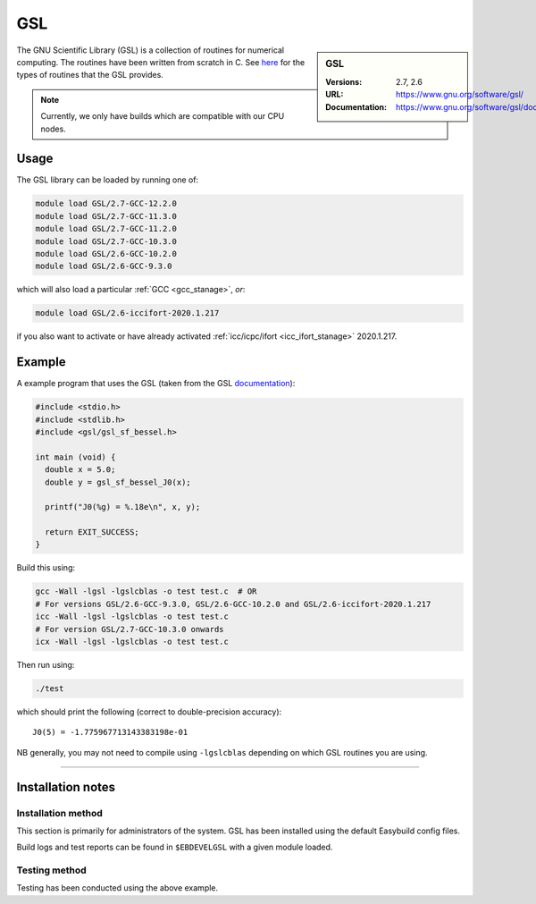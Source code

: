 .. _gsl_stanage:

.. |softwarename| replace:: GSL 
.. |currentver| replace:: 2.7, 2.6

GSL
===

.. sidebar:: |softwarename|
   
   :Versions: |currentver|
   :URL: https://www.gnu.org/software/gsl/
   :Documentation: https://www.gnu.org/software/gsl/doc/html/index.html

The GNU Scientific Library (GSL) is a collection of routines for numerical computing. 
The routines have been written from scratch in C.  
See `here <https://www.gnu.org/software/gsl/doc/html/intro.html>`__ for the types of routines that the GSL provides.

.. note::
   
   Currently, we only have builds which are compatible with our CPU nodes.

Usage
-----

The GSL library can be loaded by running one of: 

.. code-block:: sh

   module load GSL/2.7-GCC-12.2.0
   module load GSL/2.7-GCC-11.3.0
   module load GSL/2.7-GCC-11.2.0
   module load GSL/2.7-GCC-10.3.0
   module load GSL/2.6-GCC-10.2.0
   module load GSL/2.6-GCC-9.3.0

which will also load a particular :ref:`GCC <gcc_stanage>`,
*or*: 

.. code-block::

   module load GSL/2.6-iccifort-2020.1.217

if you also want to activate or have already activated :ref:`icc/icpc/ifort <icc_ifort_stanage>` 2020.1.217.

Example
-------

A example program that uses the GSL (taken from the GSL `documentation <https://www.gnu.org/software/gsl/doc/html/usage.html>`_):

.. code-block:: c

   #include <stdio.h>
   #include <stdlib.h>
   #include <gsl/gsl_sf_bessel.h>

   int main (void) {
     double x = 5.0;
     double y = gsl_sf_bessel_J0(x);

     printf("J0(%g) = %.18e\n", x, y);

     return EXIT_SUCCESS;
   }

Build this using:

.. code-block:: sh

   gcc -Wall -lgsl -lgslcblas -o test test.c  # OR
   # For versions GSL/2.6-GCC-9.3.0, GSL/2.6-GCC-10.2.0 and GSL/2.6-iccifort-2020.1.217
   icc -Wall -lgsl -lgslcblas -o test test.c
   # For version GSL/2.7-GCC-10.3.0 onwards
   icx -Wall -lgsl -lgslcblas -o test test.c

Then run using:

.. code-block:: sh

    ./test

which should print the following (correct to double-precision accuracy): ::

    J0(5) = -1.775967713143383198e-01

NB generally, you may not need to compile using ``-lgslcblas`` depending on which GSL routines you are using.

========

Installation notes
------------------

Installation method
^^^^^^^^^^^^^^^^^^^

This section is primarily for administrators of the system. |softwarename| has been installed using the default Easybuild config files.

Build logs and test reports can be found in ``$EBDEVELGSL`` with a given module loaded.

Testing method
^^^^^^^^^^^^^^^
Testing has been conducted using the above example.
